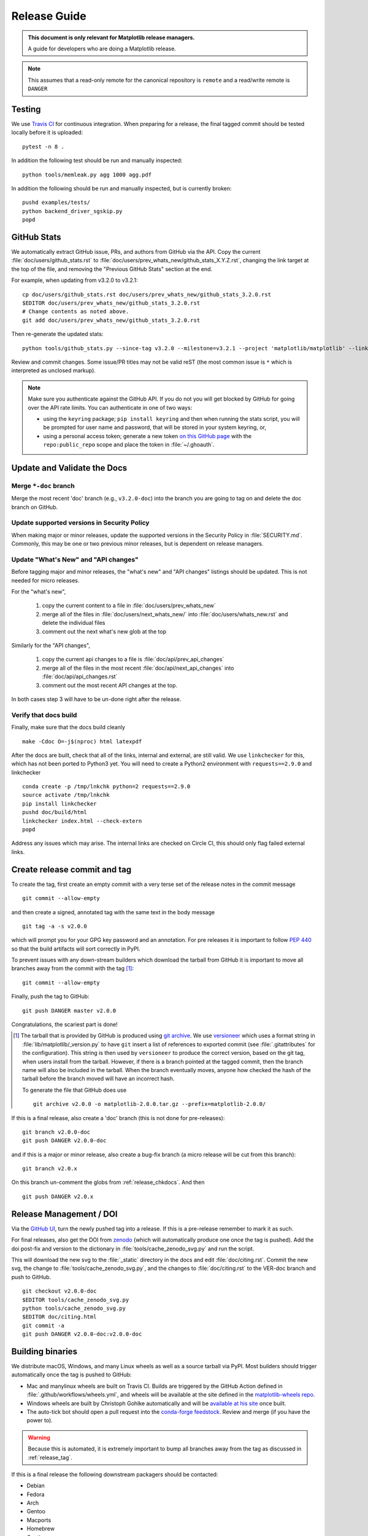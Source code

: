 .. highlight:: bash

.. _release-guide:

=============
Release Guide
=============


.. admonition::  This document is only relevant for Matplotlib release managers.

   A guide for developers who are doing a Matplotlib release.


.. note::

   This assumes that a read-only remote for the canonical repository is
   ``remote`` and a read/write remote is ``DANGER``


.. _release-testing:

Testing
=======

We use `Travis CI <https://travis-ci.org/matplotlib/matplotlib>`__ for
continuous integration.  When preparing for a release, the final
tagged commit should be tested locally before it is uploaded::

   pytest -n 8 .


In addition the following test should be run and manually inspected::

   python tools/memleak.py agg 1000 agg.pdf


In addition the following should be run and manually inspected, but
is currently broken::

   pushd examples/tests/
   python backend_driver_sgskip.py
   popd


.. _release_ghstats:

GitHub Stats
============


We automatically extract GitHub issue, PRs, and authors from GitHub via the
API.  Copy the current :file:`doc/users/github_stats.rst` to
:file:`doc/users/prev_whats_new/github_stats_X.Y.Z.rst`, changing the link
target at the top of the file, and removing the "Previous GitHub Stats" section
at the end.

For example, when updating from v3.2.0 to v3.2.1::

  cp doc/users/github_stats.rst doc/users/prev_whats_new/github_stats_3.2.0.rst
  $EDITOR doc/users/prev_whats_new/github_stats_3.2.0.rst
  # Change contents as noted above.
  git add doc/users/prev_whats_new/github_stats_3.2.0.rst

Then re-generate the updated stats::

  python tools/github_stats.py --since-tag v3.2.0 --milestone=v3.2.1 --project 'matplotlib/matplotlib' --links > doc/users/github_stats.rst

Review and commit changes.  Some issue/PR titles may not be valid reST (the
most common issue is ``*`` which is interpreted as unclosed markup).

.. note::

   Make sure you authenticate against the GitHub API.  If you
   do not you will get blocked by GitHub for going over the API rate
   limits.  You can authenticate in one of two ways:

   * using the ``keyring`` package; ``pip install keyring`` and then when
     running the stats script, you will be prompted for user name and password,
     that will be stored in your system keyring, or,
   * using a personal access token; generate a new token `on this GitHub page
     <https://github.com/settings/tokens>`__ with the ``repo:public_repo``
     scope and place the token in :file:`~/.ghoauth`.


.. _release_chkdocs:

Update and Validate the Docs
============================

Merge ``*-doc`` branch
----------------------

Merge the most recent 'doc' branch (e.g., ``v3.2.0-doc``) into the branch you
are going to tag on and delete the doc branch on GitHub.

Update supported versions in Security Policy
--------------------------------------------

When making major or minor releases, update the supported versions in the
Security Policy in :file:`SECURITY.md`.  Commonly, this may be one or two
previous minor releases, but is dependent on release managers.

Update "What's New" and "API changes"
-------------------------------------

Before tagging major and minor releases, the "what's new" and "API changes"
listings should be updated.  This is not needed for micro releases.

For the "what's new",

 1. copy the current content to a file in :file:`doc/users/prev_whats_new`
 2. merge all of the files in :file:`doc/users/next_whats_new/` into
    :file:`doc/users/whats_new.rst` and delete the individual files
 3. comment out the next what's new glob at the top

Similarly for the "API changes",

 1. copy the current api changes to a file is :file:`doc/api/prev_api_changes`
 2. merge all of the files in the most recent :file:`doc/api/next_api_changes`
    into :file:`doc/api/api_changes.rst`
 3. comment out the most recent API changes at the top.

In both cases step 3 will have to be un-done right after the release.

Verify that docs build
----------------------

Finally, make sure that the docs build cleanly ::

  make -Cdoc O=-j$(nproc) html latexpdf

After the docs are built, check that all of the links, internal and external,
are still valid.  We use ``linkchecker`` for this, which has not been ported to
Python3 yet.  You will need to create a Python2 environment with
``requests==2.9.0`` and linkchecker ::

  conda create -p /tmp/lnkchk python=2 requests==2.9.0
  source activate /tmp/lnkchk
  pip install linkchecker
  pushd doc/build/html
  linkchecker index.html --check-extern
  popd

Address any issues which may arise.  The internal links are checked on Circle
CI, this should only flag failed external links.

.. _release_tag:

Create release commit and tag
=============================

To create the tag, first create an empty commit with a very terse set of the release notes
in the commit message ::

  git commit --allow-empty

and then create a signed, annotated tag with the same text in the body
message ::

  git tag -a -s v2.0.0

which will prompt you for your GPG key password and an annotation.  For pre
releases it is important to follow :pep:`440` so that the build artifacts will
sort correctly in PyPI.

To prevent issues with any down-stream builders which download the
tarball from GitHub it is important to move all branches away from the commit
with the tag [#]_::

  git commit --allow-empty

Finally, push the tag to GitHub::

  git push DANGER master v2.0.0

Congratulations, the scariest part is done!

.. [#] The tarball that is provided by GitHub is produced using `git
       archive <https://git-scm.com/docs/git-archive>`__.  We use
       `versioneer <https://github.com/warner/python-versioneer>`__
       which uses a format string in
       :file:`lib/matplotlib/_version.py` to have ``git`` insert a
       list of references to exported commit (see
       :file:`.gitattributes` for the configuration).  This string is
       then used by ``versioneer`` to produce the correct version,
       based on the git tag, when users install from the tarball.
       However, if there is a branch pointed at the tagged commit,
       then the branch name will also be included in the tarball.
       When the branch eventually moves, anyone how checked the hash
       of the tarball before the branch moved will have an incorrect
       hash.

       To generate the file that GitHub does use ::

          git archive v2.0.0 -o matplotlib-2.0.0.tar.gz --prefix=matplotlib-2.0.0/


If this is a final release, also create a 'doc' branch (this is not
done for pre-releases)::

   git branch v2.0.0-doc
   git push DANGER v2.0.0-doc

and if this is a major or minor release, also create a bug-fix branch (a micro
release will be cut from this branch)::

   git branch v2.0.x

On this branch un-comment the globs from :ref:`release_chkdocs`.  And then ::

   git push DANGER v2.0.x




.. _release_DOI:

Release Management / DOI
========================

Via the `GitHub UI
<https://github.com/matplotlib/matplotlib/releases>`__, turn the newly
pushed tag into a release.  If this is a pre-release remember to mark
it as such.

For final releases, also get the DOI from `zenodo
<https://zenodo.org/>`__ (which will automatically produce one once
the tag is pushed).  Add the doi post-fix and version to the dictionary in
:file:`tools/cache_zenodo_svg.py` and run the script.


This will download the new svg to the :file:`_static` directory in the
docs and edit :file:`doc/citing.rst`.  Commit the new svg, the change
to :file:`tools/cache_zenodo_svg.py`, and the changes to
:file:`doc/citing.rst` to the VER-doc branch and push to GitHub. ::

  git checkout v2.0.0-doc
  $EDITOR tools/cache_zenodo_svg.py
  python tools/cache_zenodo_svg.py
  $EDITOR doc/citing.html
  git commit -a
  git push DANGER v2.0.0-doc:v2.0.0-doc

.. _release_bld_bin:

Building binaries
=================

We distribute macOS, Windows, and many Linux wheels as well as a source tarball
via PyPI.  Most builders should trigger automatically once the tag is pushed to
GitHub:

* Mac and manylinux wheels are built on Travis CI.  Builds are triggered by the
  GitHub Action defined in :file:`.github/workflows/wheels.yml`, and wheels
  will be available at the site defined in the `matplotlib-wheels repo
  <https://github.com/MacPython/matplotlib-wheels>`__.
* Windows wheels are built by Christoph Gohlke automatically and will be
  `available at his site
  <https://www.lfd.uci.edu/~gohlke/pythonlibs/#matplotlib>`__ once built.
* The auto-tick bot should open a pull request into the `conda-forge feedstock
  <https://github.com/conda-forge/matplotlib-feedstock>`__.  Review and merge
  (if you have the power to).

.. warning::

   Because this is automated, it is extremely important to bump all branches
   away from the tag as discussed in :ref:`release_tag`.

If this is a final release the following downstream packagers should be contacted:

- Debian
- Fedora
- Arch
- Gentoo
- Macports
- Homebrew
- Continuum
- Enthought

This can be done ahead of collecting all of the binaries and uploading to pypi.


.. _release_upload_bin:

Make distribution and upload to PyPI
====================================

Once you have collected all of the wheels (expect this to take about a
day), generate the tarball ::

  git checkout v2.0.0
  git clean -xfd
  python setup.py sdist

and copy all of the wheels into :file:`dist` directory.  First, check
that the dist files are OK ::

  twine check dist/*

and then use ``twine`` to upload all of the files to pypi ::

   twine upload -s dist/matplotlib*tar.gz
   twine upload dist/*whl

Congratulations, you have now done the second scariest part!


.. _release_docs:

Build and Deploy Documentation
==============================

To build the documentation you must have the tagged version installed, but
build the docs from the ``ver-doc`` branch.  An easy way to arrange this is::

  pip install matplotlib
  pip install -r requirements/doc/doc-requirements.txt
  git checkout v2.0.0-doc
  git clean -xfd
  make -Cdoc O="-Ainclude_analytics=True -j$(nproc)" html latexpdf LATEXMKOPTS="-silent -f"

which will build both the html and pdf version of the documentation.


The built documentation exists in the `matplotlib.github.com
<https://github.com/matplotlib/matplotlib.github.com/>`__ repository.
Pushing changes to master automatically updates the website.

The documentation is organized by version.  At the root of the tree is always
the documentation for the latest stable release.  Under that, there are
directories containing the documentation for older versions.  The documentation
for current master is built on Circle CI and pushed to the `devdocs
<https://github.com/matplotlib/devdocs/>`__ repository.  These are available at
`matplotlib.org/devdocs <https://matplotlib.org/devdocs>`__.

Assuming you have this repository checked out in the same directory as
matplotlib ::

  cd ../matplotlib.github.com
  mkdir 2.0.0
  rsync -a ../matplotlib/doc/build/html/* 2.0.0
  cp ../matplotlib/doc/build/latex/Matplotlib.pdf 2.0.0

which will copy the built docs over.  If this is a final release, link the
``stable`` subdirectory to the newest version::

  rsync -a 2.0.0/* ./
  rm stable
  ln -s 2.0.0/ stable

You will need to manually edit :file:`versions.html` to show the last
3 tagged versions.  You will also need to edit :file:`sitemap.xml` to include
the newly released version.  Now commit and push everything to GitHub ::

  git add *
  git commit -a -m 'Updating docs for v2.0.0'
  git push DANGER master

Congratulations you have now done the third scariest part!

If you have access, clear the Cloudflare caches.

It typically takes about 5-10 minutes for GitHub to process the push
and update the live web page (remember to clear your browser cache).


Announcing
==========

The final step is to announce the release to the world.  A short
version of the release notes along with acknowledgments should be sent to

- matplotlib-users@python.org
- matplotlib-devel@python.org
- matplotlib-announce@python.org

For final releases announcements should also be sent to the
numpy/scipy/scikit-image mailing lists.

In addition, announcements should be made on social networks (twitter
via the ``@matplotlib`` account, any other via personal accounts).
`NumFOCUS <https://numfocus.org/>`__ should be contacted for
inclusion in their newsletter.


Conda packages
==============

The Matplotlib project itself does not release conda packages. In particular,
the Matplotlib release manager is not responsible for conda packaging.

For information on the packaging of Matplotlib for conda-forge see
https://github.com/conda-forge/matplotlib-feedstock.
